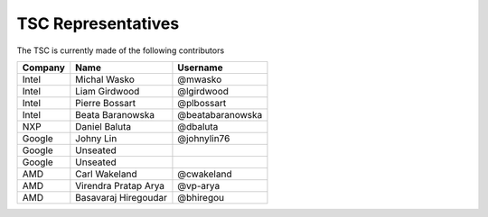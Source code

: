 .. _representatives:


TSC Representatives
###################

The TSC is currently made of the following contributors

+---------------+----------------------+------------------+
| Company       | Name                 | Username         |
+===============+======================+==================+
| Intel         | Michal Wasko         | @mwasko          |
+---------------+----------------------+------------------+
| Intel         | Liam Girdwood        | @lgirdwood       |
+---------------+----------------------+------------------+
| Intel         | Pierre Bossart       | @plbossart       |
+---------------+----------------------+------------------+
| Intel         | Beata Baranowska     | @beatabaranowska |
+---------------+----------------------+------------------+
| NXP           | Daniel Baluta        | @dbaluta         |
+---------------+----------------------+------------------+
| Google        | Johny Lin            | @johnylin76      |
+---------------+----------------------+------------------+
| Google        | Unseated             |                  |
+---------------+----------------------+------------------+
| Google        | Unseated             |                  |
+---------------+----------------------+------------------+
| AMD           | Carl Wakeland        | @cwakeland       |
+---------------+----------------------+------------------+
| AMD           | Virendra Pratap Arya | @vp-arya         |
+---------------+----------------------+------------------+
| AMD           | Basavaraj Hiregoudar | @bhiregou        |
+---------------+----------------------+------------------+
